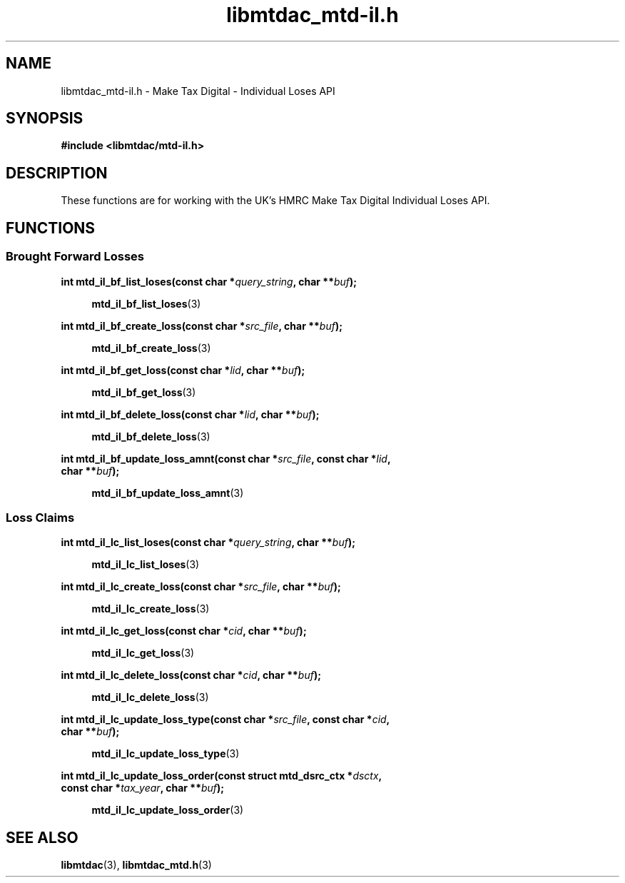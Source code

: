 .TH libmtdac_mtd-il.h 3 "Aptil 4, 2022" "libmtdac 0.60.0" "libmtdac_mtd-il.h"

.SH NAME
libmtdac_mtd-il.h \- Make Tax Digital \- Individual Loses API

.SH SYNOPSIS
.B #include <libmtdac/mtd-il.h>

.SH DESCRIPTION
These functions are for working with the UK's HMRC Make Tax Digital
Individual Loses API.

.SH FUNCTIONS

.SS Brought Forward Losses

.nf
.BI "int mtd_il_bf_list_loses(const char *" query_string ", char **" buf ");"

.RS +4
.BR mtd_il_bf_list_loses (3)
.RE

.BI "int mtd_il_bf_create_loss(const char *" src_file ", char **" buf ");"

.RS +4
.BR mtd_il_bf_create_loss (3)
.RE

.BI "int mtd_il_bf_get_loss(const char *" lid ", char **" buf ");"

.RS +4
.BR mtd_il_bf_get_loss (3)
.RE

.BI "int mtd_il_bf_delete_loss(const char *" lid ", char **" buf ");

.RS +4
.BR mtd_il_bf_delete_loss (3)
.RE

.BI "int mtd_il_bf_update_loss_amnt(const char *" src_file ", const char *" lid ",
.BI "                               char **" buf ");"

.RS +4
.BR mtd_il_bf_update_loss_amnt (3)
.RE
.fi

.SS Loss Claims

.nf
.BI "int mtd_il_lc_list_loses(const char *" query_string ", char **" buf ");"

.RS +4
.BR mtd_il_lc_list_loses (3)
.RE

.BI "int mtd_il_lc_create_loss(const char *" src_file ", char **" buf ");"

.RS +4
.BR mtd_il_lc_create_loss (3)
.RE

.BI "int mtd_il_lc_get_loss(const char *" cid ", char **" buf ");"

.RS +4
.BR mtd_il_lc_get_loss (3)
.RE

.BI "int mtd_il_lc_delete_loss(const char *" cid ", char **" buf ");"

.RS +4
.BR mtd_il_lc_delete_loss (3)
.RE

.BI "int mtd_il_lc_update_loss_type(const char *" src_file ", const char *" cid ",
.BI "                               char **" buf ");"

.RS +4
.BR mtd_il_lc_update_loss_type (3)
.RE

.BI "int mtd_il_lc_update_loss_order(const struct mtd_dsrc_ctx *" dsctx ",
.BI "                                const char *" tax_year ", char **" buf );

.RS +4
.BR mtd_il_lc_update_loss_order (3)
.RE
.fi

.SH SEE ALSO

.BR libmtdac (3),
.BR libmtdac_mtd.h (3)

